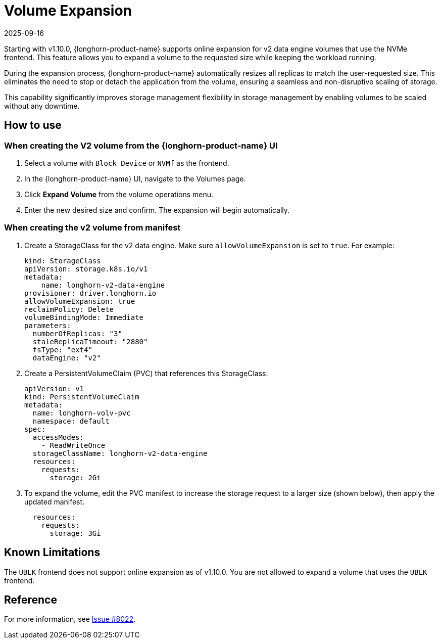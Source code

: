 = Volume Expansion
:revdate: 2025-09-16
:page-revdate: {revdate}
:current-version: {page-component-version}

Starting with v1.10.0, {longhorn-product-name} supports online expansion for v2 data engine volumes that use the NVMe frontend. This feature allows you to expand a volume to the requested size while keeping the workload running.

During the expansion process, {longhorn-product-name} automatically resizes all replicas to match the user-requested size. This eliminates the need to stop or detach the application from the volume, ensuring a seamless and non-disruptive scaling of storage.

This capability significantly improves storage management flexibility in storage management by enabling volumes to be scaled without any downtime.

== How to use

=== When creating the V2 volume from the {longhorn-product-name} UI

. Select a volume with `Block Device` or `NVMf` as the frontend.
. In the {longhorn-product-name} UI, navigate to the Volumes page.
. Click *Expand Volume* from the volume operations menu.
. Enter the new desired size and confirm. The expansion will begin automatically.

=== When creating the v2 volume from manifest

. Create a StorageClass for the v2 data engine. Make sure `allowVolumeExpansion` is set to `true`. For example:
+
[,yaml]
----
kind: StorageClass
apiVersion: storage.k8s.io/v1
metadata:
    name: longhorn-v2-data-engine
provisioner: driver.longhorn.io
allowVolumeExpansion: true
reclaimPolicy: Delete
volumeBindingMode: Immediate
parameters:
  numberOfReplicas: "3"
  staleReplicaTimeout: "2880"
  fsType: "ext4"
  dataEngine: "v2"
----
. Create a PersistentVolumeClaim (PVC) that references this StorageClass:
+
[,yaml]
----
apiVersion: v1
kind: PersistentVolumeClaim
metadata:
  name: longhorn-volv-pvc
  namespace: default
spec:
  accessModes:
    - ReadWriteOnce
  storageClassName: longhorn-v2-data-engine
  resources:
    requests:
      storage: 2Gi
----
. To expand the volume, edit the PVC manifest to increase the storage request to a larger size (shown below), then apply the updated manifest.
+
[,yaml]
----
  resources:
    requests:
      storage: 3Gi
----

== Known Limitations

The `UBLK` frontend does not support online expansion as of v1.10.0. You are not allowed to expand a volume that uses the `UBLK` frontend.

== Reference

For more information, see https://github.com/longhorn/longhorn/issues/8022[Issue #8022].
